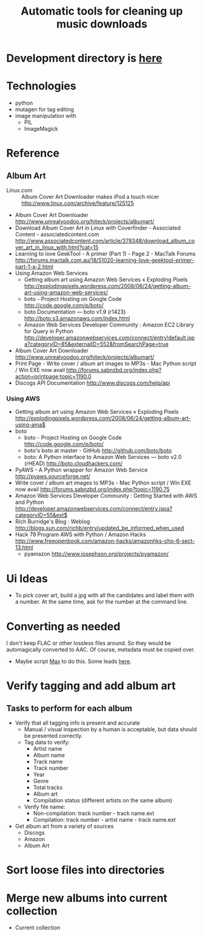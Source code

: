 #+TITLE: Automatic tools for cleaning up music downloads
#+FILETAGS: @project:@music
* Development directory is [[file:~/Dev/music-cleaner/][here]]
* Technologies
  - python
  - mutagen for tag editing
  - image manipulation with 
    - PIL
    - ImageMagick
* Reference
** Album Art
   - Linux.com :: Album Cover Art Downloader makes iPod a touch nicer
     http://www.linux.com/archive/feature/125125
   - Album Cover Art Downloader
     http://www.unrealvoodoo.org/hiteck/projects/albumart/
   - Download Album Cover Art in Linux with Coverfinder - Associated
     Content - associatedcontent.com
     http://www.associatedcontent.com/article/378348/download_album_cover_art_in_linux_with.html?cat=15
   - Learning to love GeekTool - A primer (Part 1) - Page 2 - MacTalk Forums
     http://forums.mactalk.com.au/18/51020-learning-love-geektool-primer-part-1-a-2.html
   - Using Amazon Web Services
     - Getting album art using Amazon Web Services « Exploding Pixels
       http://explodingpixels.wordpress.com/2008/06/24/getting-album-art-using-amazon-web-services/
     - boto - Project Hosting on Google Code
       http://code.google.com/p/boto/
     - boto Documentation — boto v1.9 (r1423)
       http://boto.s3.amazonaws.com/index.html
     - Amazon Web Services Developer Community : Amazon EC2 Library
       for Query in Python
       http://developer.amazonwebservices.com/connect/entry!default.jspa?categoryID=85&externalID=552&fromSearchPage=true
   - Album Cover Art Downloader
     http://www.unrealvoodoo.org/hiteck/projects/albumart/
   - Print Page - Write cover / album art images to MP3s - Mac Python
     script / Win EXE now avail
     http://forums.sabnzbd.org/index.php?action=printpage;topic=1190.0
   - Discogs API Documentation
     http://www.discogs.com/help/api
*** Using AWS
    - Getting album art using Amazon Web Services « Exploding Pixels
      http://explodingpixels.wordpress.com/2008/06/24/getting-album-art-using-ama$
    - boto
      - boto - Project Hosting on Google Code
        http://code.google.com/p/boto/
      - boto's boto at master - GitHub
        http://github.com/boto/boto
      - boto: A Python interface to Amazon Web Services — boto v2.0 (rHEAD)
        http://boto.cloudhackers.com/
    - PyAWS - A Python wrapper for Amazon Web Service
      http://pyaws.sourceforge.net/
    - Write cover / album art images to MP3s - Mac Python script / Win EXE
      now avail
      http://forums.sabnzbd.org/index.php?topic=1190.75
    - Amazon Web Services Developer Community : Getting Started with AWS
      and Python
      http://developer.amazonwebservices.com/connect/entry.jspa?categoryID=55&ext$
    - Rich Burridge's Blog : Weblog
      http://blogs.sun.com/richb/entry/updated_be_informed_when_used
    - Hack 79 Program AWS with Python / Amazon Hacks
      http://www.freeopenbook.com/amazon-hacks/amazonhks-chp-6-sect-13.html
      - pyamazon
        http://www.josephson.org/projects/pyamazon/
* Ui Ideas
  - To pick cover art, build a jpg with all the candidates and label
    them with a number. At the same time, ask for the number at the
    command line.
* Converting as needed
  I don't keep FLAC or other lossless files around. So they would be
  automagically converted to AAC. Of course, metadata must be copied
  over.
  - Maybe script [[http://sbooth.org/Max/][Max]] to do this. Some leads [[http://forums.sbooth.org/viewtopic.php%3Ff%3D2&t%3D1655&start%3D0][here]].
* Verify tagging and add album art
** Tasks to perform for each album
   - Verify that all tagging info is present and accurate
     - Manual / visual inspection by a human is acceptable, but data
       should be presented correctly.
     - Tag data to verify:
       - Artist name
       - Album name
       - Track name
       - Track number
       - Year
       - Genre
       - Total tracks
       - Album art
       - Compilation status (different artists on the same album)
     - Verify file name:
       - Non-compilation:
         track number - track name.ext
       - Compilation:
         track number - artist name - track name.ext
   - Get album art from a variety of sources
     - Discogs
     - Amazon
     - Album Art
* Sort loose files into directories
* Merge new albums into current collection
  - Current collection

